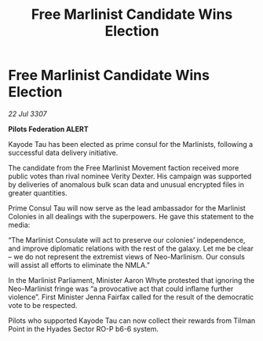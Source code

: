 :PROPERTIES:
:ID:       643e275d-f865-4af5-98db-ca95f3ab25c1
:END:
#+title: Free Marlinist Candidate Wins Election
#+filetags: :galnet:

* Free Marlinist Candidate Wins Election

/22 Jul 3307/

*Pilots Federation ALERT* 

Kayode Tau has been elected as prime consul for the Marlinists, following a successful data delivery initiative. 

The candidate from the Free Marlinist Movement faction received more public votes than rival nominee Verity Dexter. His campaign was supported by deliveries of anomalous bulk scan data and unusual encrypted files in greater quantities. 

Prime Consul Tau will now serve as the lead ambassador for the Marlinist Colonies in all dealings with the superpowers. He gave this statement to the media: 

“The Marlinist Consulate will act to preserve our colonies’ independence, and improve diplomatic relations with the rest of the galaxy. Let me be clear – we do not represent the extremist views of Neo-Marlinism. Our consuls will assist all efforts to eliminate the NMLA.” 

In the Marlinist Parliament, Minister Aaron Whyte protested that ignoring the Neo-Marlinist fringe was “a provocative act that could inflame further violence”. First Minister Jenna Fairfax called for the result of the democratic vote to be respected. 

Pilots who supported Kayode Tau can now collect their rewards from Tilman Point in the Hyades Sector RO-P b6-6 system.
